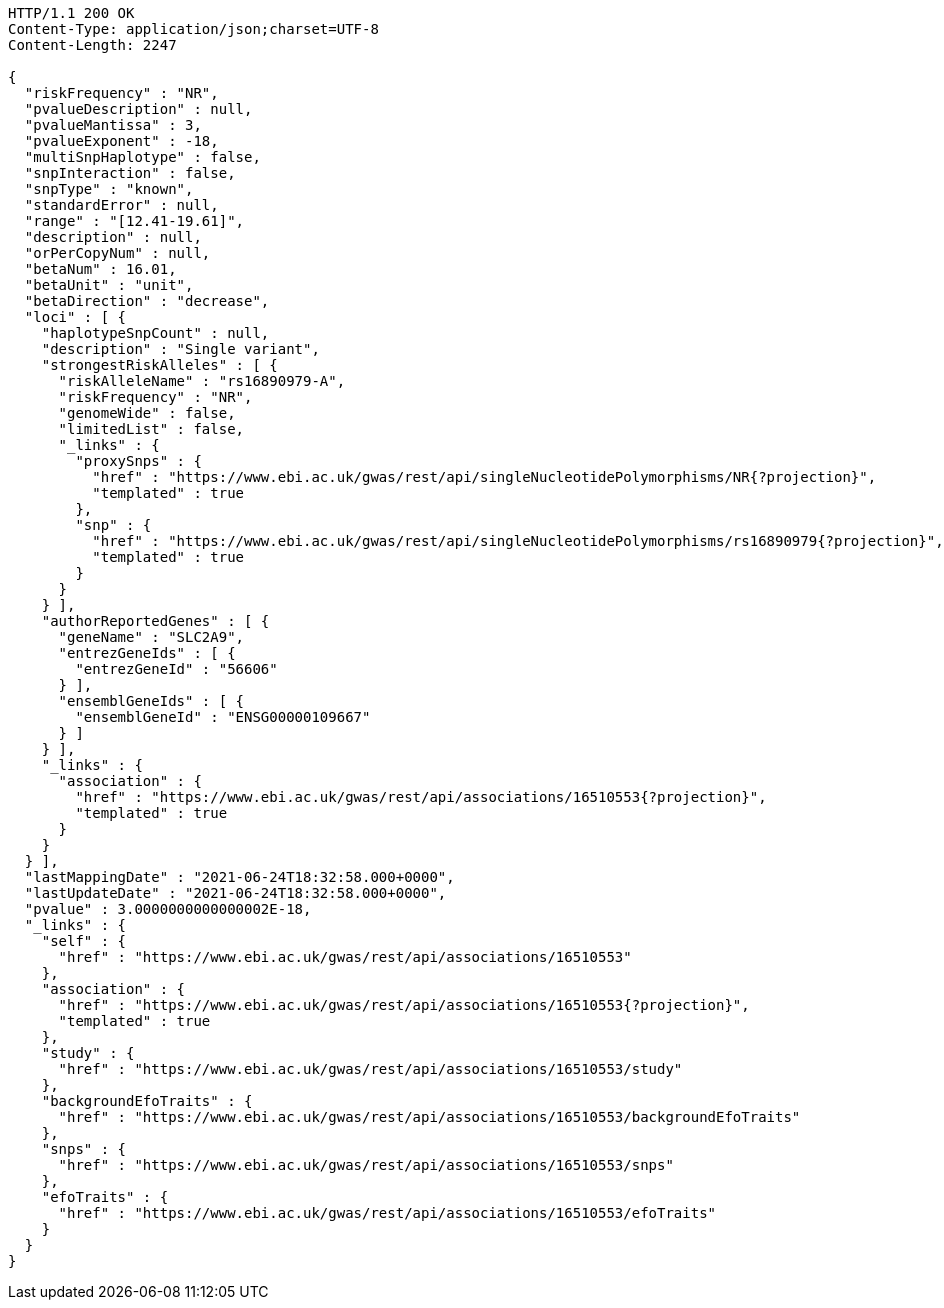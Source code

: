 [source,http,options="nowrap"]
----
HTTP/1.1 200 OK
Content-Type: application/json;charset=UTF-8
Content-Length: 2247

{
  "riskFrequency" : "NR",
  "pvalueDescription" : null,
  "pvalueMantissa" : 3,
  "pvalueExponent" : -18,
  "multiSnpHaplotype" : false,
  "snpInteraction" : false,
  "snpType" : "known",
  "standardError" : null,
  "range" : "[12.41-19.61]",
  "description" : null,
  "orPerCopyNum" : null,
  "betaNum" : 16.01,
  "betaUnit" : "unit",
  "betaDirection" : "decrease",
  "loci" : [ {
    "haplotypeSnpCount" : null,
    "description" : "Single variant",
    "strongestRiskAlleles" : [ {
      "riskAlleleName" : "rs16890979-A",
      "riskFrequency" : "NR",
      "genomeWide" : false,
      "limitedList" : false,
      "_links" : {
        "proxySnps" : {
          "href" : "https://www.ebi.ac.uk/gwas/rest/api/singleNucleotidePolymorphisms/NR{?projection}",
          "templated" : true
        },
        "snp" : {
          "href" : "https://www.ebi.ac.uk/gwas/rest/api/singleNucleotidePolymorphisms/rs16890979{?projection}",
          "templated" : true
        }
      }
    } ],
    "authorReportedGenes" : [ {
      "geneName" : "SLC2A9",
      "entrezGeneIds" : [ {
        "entrezGeneId" : "56606"
      } ],
      "ensemblGeneIds" : [ {
        "ensemblGeneId" : "ENSG00000109667"
      } ]
    } ],
    "_links" : {
      "association" : {
        "href" : "https://www.ebi.ac.uk/gwas/rest/api/associations/16510553{?projection}",
        "templated" : true
      }
    }
  } ],
  "lastMappingDate" : "2021-06-24T18:32:58.000+0000",
  "lastUpdateDate" : "2021-06-24T18:32:58.000+0000",
  "pvalue" : 3.0000000000000002E-18,
  "_links" : {
    "self" : {
      "href" : "https://www.ebi.ac.uk/gwas/rest/api/associations/16510553"
    },
    "association" : {
      "href" : "https://www.ebi.ac.uk/gwas/rest/api/associations/16510553{?projection}",
      "templated" : true
    },
    "study" : {
      "href" : "https://www.ebi.ac.uk/gwas/rest/api/associations/16510553/study"
    },
    "backgroundEfoTraits" : {
      "href" : "https://www.ebi.ac.uk/gwas/rest/api/associations/16510553/backgroundEfoTraits"
    },
    "snps" : {
      "href" : "https://www.ebi.ac.uk/gwas/rest/api/associations/16510553/snps"
    },
    "efoTraits" : {
      "href" : "https://www.ebi.ac.uk/gwas/rest/api/associations/16510553/efoTraits"
    }
  }
}
----